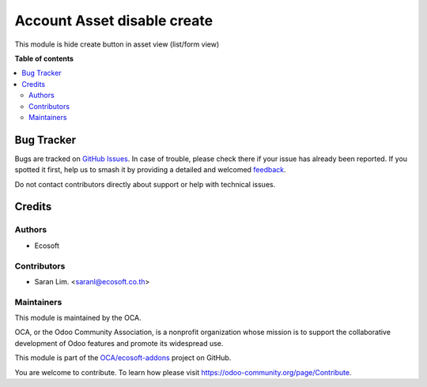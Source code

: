 ============================
Account Asset disable create
============================

.. 
   !!!!!!!!!!!!!!!!!!!!!!!!!!!!!!!!!!!!!!!!!!!!!!!!!!!!
   !! This file is generated by oca-gen-addon-readme !!
   !! changes will be overwritten.                   !!
   !!!!!!!!!!!!!!!!!!!!!!!!!!!!!!!!!!!!!!!!!!!!!!!!!!!!
   !! source digest: sha256:9df20735944ca38bfd0ab7800e59030ba172da353e4493d579ba85cce54f50b0
   !!!!!!!!!!!!!!!!!!!!!!!!!!!!!!!!!!!!!!!!!!!!!!!!!!!!

.. |badge1| image:: https://img.shields.io/badge/maturity-Beta-yellow.png
    :target: https://odoo-community.org/page/development-status
    :alt: Beta
.. |badge2| image:: https://img.shields.io/badge/licence-AGPL--3-blue.png
    :target: http://www.gnu.org/licenses/agpl-3.0-standalone.html
    :alt: License: AGPL-3
.. |badge3| image:: https://img.shields.io/badge/github-OCA%2Fecosoft--addons-lightgray.png?logo=github
    :target: https://github.com/OCA/ecosoft-addons/tree/15.0/account_asset_disable_create
    :alt: OCA/ecosoft-addons
.. |badge4| image:: https://img.shields.io/badge/weblate-Translate%20me-F47D42.png
    :target: https://translation.odoo-community.org/projects/ecosoft-addons-15-0/ecosoft-addons-15-0-account_asset_disable_create
    :alt: Translate me on Weblate
.. |badge5| image:: https://img.shields.io/badge/runboat-Try%20me-875A7B.png
    :target: https://runboat.odoo-community.org/builds?repo=OCA/ecosoft-addons&target_branch=15.0
    :alt: Try me on Runboat

|badge1| |badge2| |badge3| |badge4| |badge5|

This module is hide create button in asset view (list/form view)

**Table of contents**

.. contents::
   :local:

Bug Tracker
===========

Bugs are tracked on `GitHub Issues <https://github.com/OCA/ecosoft-addons/issues>`_.
In case of trouble, please check there if your issue has already been reported.
If you spotted it first, help us to smash it by providing a detailed and welcomed
`feedback <https://github.com/OCA/ecosoft-addons/issues/new?body=module:%20account_asset_disable_create%0Aversion:%2015.0%0A%0A**Steps%20to%20reproduce**%0A-%20...%0A%0A**Current%20behavior**%0A%0A**Expected%20behavior**>`_.

Do not contact contributors directly about support or help with technical issues.

Credits
=======

Authors
~~~~~~~

* Ecosoft

Contributors
~~~~~~~~~~~~

* Saran Lim. <saranl@ecosoft.co.th>

Maintainers
~~~~~~~~~~~

This module is maintained by the OCA.

.. image:: https://odoo-community.org/logo.png
   :alt: Odoo Community Association
   :target: https://odoo-community.org

OCA, or the Odoo Community Association, is a nonprofit organization whose
mission is to support the collaborative development of Odoo features and
promote its widespread use.

This module is part of the `OCA/ecosoft-addons <https://github.com/OCA/ecosoft-addons/tree/15.0/account_asset_disable_create>`_ project on GitHub.

You are welcome to contribute. To learn how please visit https://odoo-community.org/page/Contribute.
